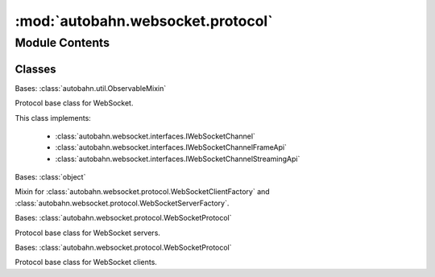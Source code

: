 :mod:`autobahn.websocket.protocol`
==================================

.. py:module:: autobahn.websocket.protocol


Module Contents
---------------

Classes
~~~~~~~

.. autoapisummary::

   autobahn.websocket.protocol.WebSocketProtocol
   autobahn.websocket.protocol.WebSocketFactory
   autobahn.websocket.protocol.WebSocketServerProtocol
   autobahn.websocket.protocol.WebSocketServerFactory
   autobahn.websocket.protocol.WebSocketClientProtocol
   autobahn.websocket.protocol.WebSocketClientFactory



.. class:: WebSocketProtocol


   Bases: :class:`autobahn.util.ObservableMixin`

   Protocol base class for WebSocket.

   This class implements:

     * :class:`autobahn.websocket.interfaces.IWebSocketChannel`
     * :class:`autobahn.websocket.interfaces.IWebSocketChannelFrameApi`
     * :class:`autobahn.websocket.interfaces.IWebSocketChannelStreamingApi`

   .. attribute:: peer
      :annotation: = <never connected>

      

   .. attribute:: SUPPORTED_SPEC_VERSIONS
      :annotation: = [10, 11, 12, 13, 14, 15, 16, 17, 18]

      WebSocket protocol spec (draft) versions supported by this implementation.
      Use of version 18 indicates RFC6455. Use of versions < 18 indicate actual
      draft spec versions (Hybi-Drafts).


   .. attribute:: SUPPORTED_PROTOCOL_VERSIONS
      :annotation: = [8, 13]

      WebSocket protocol versions supported by this implementation.


   .. attribute:: SPEC_TO_PROTOCOL_VERSION
      

      Mapping from protocol spec (draft) version to protocol version.


   .. attribute:: PROTOCOL_TO_SPEC_VERSION
      

      Mapping from protocol version to the latest protocol spec (draft) version
      using that protocol version.


   .. attribute:: DEFAULT_SPEC_VERSION
      :annotation: = 18

      Default WebSocket protocol spec version this implementation speaks: final
      RFC6455.


   .. attribute:: _WS_MAGIC
      :annotation: = b'258EAFA5-E914-47DA-95CA-C5AB0DC85B11'

      Protocol defined magic used during WebSocket handshake (used in Hybi-drafts
      and final RFC6455.


   .. attribute:: _QUEUED_WRITE_DELAY
      :annotation: = 1e-05

      For synched/chopped writes, this is the reactor reentry delay in seconds.


   .. attribute:: MESSAGE_TYPE_TEXT
      :annotation: = 1

      WebSocket text message type (UTF-8 payload).


   .. attribute:: MESSAGE_TYPE_BINARY
      :annotation: = 2

      WebSocket binary message type (arbitrary binary payload).


   .. attribute:: STATE_CLOSED
      :annotation: = 0

      

   .. attribute:: STATE_CONNECTING
      :annotation: = 1

      

   .. attribute:: STATE_CLOSING
      :annotation: = 2

      

   .. attribute:: STATE_OPEN
      :annotation: = 3

      

   .. attribute:: STATE_PROXY_CONNECTING
      :annotation: = 4

      

   .. attribute:: SEND_STATE_GROUND
      :annotation: = 0

      

   .. attribute:: SEND_STATE_MESSAGE_BEGIN
      :annotation: = 1

      

   .. attribute:: SEND_STATE_INSIDE_MESSAGE
      :annotation: = 2

      

   .. attribute:: SEND_STATE_INSIDE_MESSAGE_FRAME
      :annotation: = 3

      

   .. attribute:: CLOSE_STATUS_CODE_NORMAL
      :annotation: = 1000

      Normal close of connection.


   .. attribute:: CLOSE_STATUS_CODE_GOING_AWAY
      :annotation: = 1001

      Going away.


   .. attribute:: CLOSE_STATUS_CODE_PROTOCOL_ERROR
      :annotation: = 1002

      Protocol error.


   .. attribute:: CLOSE_STATUS_CODE_UNSUPPORTED_DATA
      :annotation: = 1003

      Unsupported data.


   .. attribute:: CLOSE_STATUS_CODE_RESERVED1
      :annotation: = 1004

      RESERVED


   .. attribute:: CLOSE_STATUS_CODE_NULL
      :annotation: = 1005

      No status received. (MUST NOT be used as status code when sending a close).


   .. attribute:: CLOSE_STATUS_CODE_ABNORMAL_CLOSE
      :annotation: = 1006

      Abnormal close of connection. (MUST NOT be used as status code when sending a close).


   .. attribute:: CLOSE_STATUS_CODE_INVALID_PAYLOAD
      :annotation: = 1007

      Invalid frame payload data.


   .. attribute:: CLOSE_STATUS_CODE_POLICY_VIOLATION
      :annotation: = 1008

      Policy violation.


   .. attribute:: CLOSE_STATUS_CODE_MESSAGE_TOO_BIG
      :annotation: = 1009

      Message too big.


   .. attribute:: CLOSE_STATUS_CODE_MANDATORY_EXTENSION
      :annotation: = 1010

      Mandatory extension.


   .. attribute:: CLOSE_STATUS_CODE_INTERNAL_ERROR
      :annotation: = 1011

      The peer encountered an unexpected condition or internal error.


   .. attribute:: CLOSE_STATUS_CODE_SERVICE_RESTART
      :annotation: = 1012

      Service restart.


   .. attribute:: CLOSE_STATUS_CODE_TRY_AGAIN_LATER
      :annotation: = 1013

      Try again later.


   .. attribute:: CLOSE_STATUS_CODE_UNASSIGNED1
      :annotation: = 1014

      Unassiged.


   .. attribute:: CLOSE_STATUS_CODE_TLS_HANDSHAKE_FAILED
      :annotation: = 1015

      TLS handshake failed, i.e. server certificate could not be verified. (MUST NOT be used as status code when sending a close).


   .. attribute:: CLOSE_STATUS_CODES_ALLOWED
      

      Status codes allowed to send in close.


   .. attribute:: CONFIG_ATTRS_COMMON
      :annotation: = ['logOctets', 'logFrames', 'trackTimings', 'utf8validateIncoming', 'applyMask', 'maxFramePayloadSize', 'maxMessagePayloadSize', 'autoFragmentSize', 'failByDrop', 'echoCloseCodeReason', 'openHandshakeTimeout', 'closeHandshakeTimeout', 'tcpNoDelay', 'autoPingInterval', 'autoPingTimeout', 'autoPingSize']

      Configuration attributes common to servers and clients.


   .. attribute:: CONFIG_ATTRS_SERVER
      :annotation: = ['versions', 'webStatus', 'requireMaskedClientFrames', 'maskServerFrames', 'perMessageCompressionAccept', 'serveFlashSocketPolicy', 'flashSocketPolicy', 'allowedOrigins', 'allowedOriginsPatterns', 'allowNullOrigin', 'maxConnections', 'trustXForwardedFor']

      Configuration attributes specific to servers.


   .. attribute:: CONFIG_ATTRS_CLIENT
      :annotation: = ['version', 'acceptMaskedServerFrames', 'maskClientFrames', 'serverConnectionDropTimeout', 'perMessageCompressionOffers', 'perMessageCompressionAccept']

      Configuration attributes specific to clients.


   .. method:: onOpen(self)

      Implements :func:`autobahn.websocket.interfaces.IWebSocketChannel.onOpen`


   .. method:: onMessageBegin(self, isBinary)

      Implements :func:`autobahn.websocket.interfaces.IWebSocketChannel.onMessageBegin`


   .. method:: onMessageFrameBegin(self, length)

      Implements :func:`autobahn.websocket.interfaces.IWebSocketChannel.onMessageFrameBegin`


   .. method:: onMessageFrameData(self, payload)

      Implements :func:`autobahn.websocket.interfaces.IWebSocketChannel.onMessageFrameData`


   .. method:: onMessageFrameEnd(self)

      Implements :func:`autobahn.websocket.interfaces.IWebSocketChannel.onMessageFrameEnd`


   .. method:: onMessageFrame(self, payload)

      Implements :func:`autobahn.websocket.interfaces.IWebSocketChannel.onMessageFrame`


   .. method:: onMessageEnd(self)

      Implements :func:`autobahn.websocket.interfaces.IWebSocketChannel.onMessageEnd`


   .. method:: onMessage(self, payload, isBinary)

      Implements :func:`autobahn.websocket.interfaces.IWebSocketChannel.onMessage`


   .. method:: onPing(self, payload)

      Implements :func:`autobahn.websocket.interfaces.IWebSocketChannel.onPing`


   .. method:: onPong(self, payload)

      Implements :func:`autobahn.websocket.interfaces.IWebSocketChannel.onPong`


   .. method:: onClose(self, wasClean, code, reason)

      Implements :func:`autobahn.websocket.interfaces.IWebSocketChannel.onClose`


   .. method:: onCloseFrame(self, code, reasonRaw)

      Callback when a Close frame was received. The default implementation answers by
      sending a Close when no Close was sent before. Otherwise it drops
      the TCP connection either immediately (when we are a server) or after a timeout
      (when we are a client and expect the server to drop the TCP).

      :param code: Close status code, if there was one (:class:`WebSocketProtocol`.CLOSE_STATUS_CODE_*).
      :type code: int
      :param reasonRaw: Close reason (when present, a status code MUST have been also be present).
      :type reasonRaw: bytes


   .. method:: onServerConnectionDropTimeout(self)

      We (a client) expected the peer (a server) to drop the connection,
      but it didn't (in time self.serverConnectionDropTimeout).
      So we drop the connection, but set self.wasClean = False.


   .. method:: onOpenHandshakeTimeout(self)

      We expected the peer to complete the opening handshake with to us.
      It didn't do so (in time self.openHandshakeTimeout).
      So we drop the connection, but set self.wasClean = False.


   .. method:: onCloseHandshakeTimeout(self)

      We expected the peer to respond to us initiating a close handshake. It didn't
      respond (in time self.closeHandshakeTimeout) with a close response frame though.
      So we drop the connection, but set self.wasClean = False.


   .. method:: onAutoPingTimeout(self)

      When doing automatic ping/pongs to detect broken connection, the peer
      did not reply in time to our ping. We drop the connection.


   .. method:: dropConnection(self, abort=False)

      Drop the underlying TCP connection.


   .. method:: _max_message_size_exceeded(self, msg_size, max_msg_size, reason)


   .. method:: _fail_connection(self, code=CLOSE_STATUS_CODE_GOING_AWAY, reason='going away')

      Fails the WebSocket connection.


   .. method:: _protocol_violation(self, reason)

      Fired when a WebSocket protocol violation/error occurs.

      :param reason: Protocol violation that was encountered (human readable).
      :type reason: str

      :returns: bool -- True, when any further processing should be discontinued.


   .. method:: _invalid_payload(self, reason)

      Fired when invalid payload is encountered. Currently, this only happens
      for text message when payload is invalid UTF-8 or close frames with
      close reason that is invalid UTF-8.

      :param reason: What was invalid for the payload (human readable).
      :type reason: str

      :returns: bool -- True, when any further processing should be discontinued.


   .. method:: setTrackTimings(self, enable)

      Enable/disable tracking of detailed timings.

      :param enable: Turn time tracking on/off.
      :type enable: bool


   .. method:: _connectionMade(self)

      This is called by network framework when a new TCP connection has been established
      and handed over to a Protocol instance (an instance of this class).


   .. method:: _connectionLost(self, reason)

      This is called by network framework when a transport connection was
      lost.


   .. method:: logRxOctets(self, data)

      Hook fired right after raw octets have been received, but only when
      self.logOctets == True.


   .. method:: logTxOctets(self, data, sync)

      Hook fired right after raw octets have been sent, but only when
      self.logOctets == True.


   .. method:: logRxFrame(self, frameHeader, payload)

      Hook fired right after WebSocket frame has been received and decoded,
      but only when self.logFrames == True.


   .. method:: logTxFrame(self, frameHeader, payload, repeatLength, chopsize, sync)

      Hook fired right after WebSocket frame has been encoded and sent, but
      only when self.logFrames == True.


   .. method:: _dataReceived(self, data)

      This is called by network framework upon receiving data on transport
      connection.


   .. method:: consumeData(self)

      Consume buffered (incoming) data.


   .. method:: processProxyConnect(self)

      Process proxy connect.


   .. method:: processHandshake(self)

      Process WebSocket handshake.


   .. method:: _trigger(self)

      Trigger sending stuff from send queue (which is only used for
      chopped/synched writes).


   .. method:: _send(self)

      Send out stuff from send queue. For details how this works, see
      test/trickling in the repo.


   .. method:: sendData(self, data, sync=False, chopsize=None)

      Wrapper for self.transport.write which allows to give a chopsize.
      When asked to chop up writing to TCP stream, we write only chopsize
      octets and then give up control to select() in underlying reactor so
      that bytes get onto wire immediately. Note that this is different from
      and unrelated to WebSocket data message fragmentation. Note that this
      is also different from the TcpNoDelay option which can be set on the
      socket.


   .. method:: sendPreparedMessage(self, preparedMsg)

      Implements :func:`autobahn.websocket.interfaces.IWebSocketChannel.sendPreparedMessage`


   .. method:: processData(self)

      After WebSocket handshake has been completed, this procedure will do
      all subsequent processing of incoming bytes.


   .. method:: onFrameBegin(self)

      Begin of receive new frame.


   .. method:: onFrameData(self, payload)

      New data received within frame.


   .. method:: onFrameEnd(self)

      End of frame received.


   .. method:: processControlFrame(self)

      Process a completely received control frame.


   .. method:: sendFrame(self, opcode, payload=b'', fin=True, rsv=0, mask=None, payload_len=None, chopsize=None, sync=False)

      Send out frame. Normally only used internally via sendMessage(),
      sendPing(), sendPong() and sendClose().

      This method deliberately allows to send invalid frames (that is frames
      invalid per-se, or frames invalid because of protocol state). Other
      than in fuzzing servers, calling methods will ensure that no invalid
      frames are sent.

      In addition, this method supports explicit specification of payload
      length. When payload_len is given, it will always write that many
      octets to the stream. It'll wrap within payload, resending parts of
      that when more octets were requested The use case is again for fuzzing
      server which want to sent increasing amounts of payload data to peers
      without having to construct potentially large messages themselves.


   .. method:: sendPing(self, payload=None)

      Implements :func:`autobahn.websocket.interfaces.IWebSocketChannel.sendPing`


   .. method:: _sendAutoPing(self)


   .. method:: _cancelAutoPingTimeoutCall(self)

      When data is received from client, use it in leu of timely PONG response - cancel pending timeout call
      that will drop connection


   .. method:: sendPong(self, payload=None)

      Implements :func:`autobahn.websocket.interfaces.IWebSocketChannel.sendPong`


   .. method:: sendCloseFrame(self, code=None, reasonUtf8=None, isReply=False)

      Send a close frame and update protocol state. Note, that this is
      an internal method which deliberately allows not send close
      frame with invalid payload.


   .. method:: sendClose(self, code=None, reason=None)

      Implements :func:`autobahn.websocket.interfaces.IWebSocketChannel.sendClose`


   .. method:: beginMessage(self, isBinary=False, doNotCompress=False)

      Implements :func:`autobahn.websocket.interfaces.IWebSocketChannel.beginMessage`


   .. method:: beginMessageFrame(self, length)

      Implements :func:`autobahn.websocket.interfaces.IWebSocketChannel.beginMessageFrame`


   .. method:: sendMessageFrameData(self, payload, sync=False)

      Implements :func:`autobahn.websocket.interfaces.IWebSocketChannel.sendMessageFrameData`


   .. method:: endMessage(self)

      Implements :func:`autobahn.websocket.interfaces.IWebSocketChannel.endMessage`


   .. method:: sendMessageFrame(self, payload, sync=False)

      Implements :func:`autobahn.websocket.interfaces.IWebSocketChannel.sendMessageFrame`


   .. method:: sendMessage(self, payload, isBinary=False, fragmentSize=None, sync=False, doNotCompress=False)

      Implements :func:`autobahn.websocket.interfaces.IWebSocketChannel.sendMessage`


   .. method:: _parseExtensionsHeader(self, header, removeQuotes=True)

      Parse the Sec-WebSocket-Extensions header.



.. class:: WebSocketFactory

   Bases: :class:`object`

   Mixin for
   :class:`autobahn.websocket.protocol.WebSocketClientFactory` and
   :class:`autobahn.websocket.protocol.WebSocketServerFactory`.

   .. method:: prepareMessage(self, payload, isBinary=False, doNotCompress=False)

      Prepare a WebSocket message. This can be later sent on multiple
      instances of :class:`autobahn.websocket.WebSocketProtocol` using
      :meth:`autobahn.websocket.WebSocketProtocol.sendPreparedMessage`.

      By doing so, you can avoid the (small) overhead of framing the
      *same* payload into WebSocket messages multiple times when that
      same payload is to be sent out on multiple connections.

      :param payload: The message payload.
      :type payload: bytes
      :param isBinary: `True` iff payload is binary, else the payload must be
          UTF-8 encoded text.
      :type isBinary: bool
      :param doNotCompress: Iff `True`, never compress this message. This
          only applies when WebSocket compression has been negotiated on the
          WebSocket connection. Use when you know the payload incompressible
          (e.g. encrypted or already compressed).
      :type doNotCompress: bool

      :returns: obj -- An instance of :class:`autobahn.websocket.protocol.PreparedMessage`.



.. class:: WebSocketServerProtocol


   Bases: :class:`autobahn.websocket.protocol.WebSocketProtocol`

   Protocol base class for WebSocket servers.

   .. attribute:: log
      

      

   .. attribute:: CONFIG_ATTRS
      

      

   .. method:: onConnect(self, request)

      Callback fired during WebSocket opening handshake when new WebSocket client
      connection is about to be established.

      When you want to accept the connection, return the accepted protocol
      from list of WebSocket (sub)protocols provided by client or `None` to
      speak no specific one or when the client protocol list was empty.

      You may also return a pair of `(protocol, headers)` to send additional
      HTTP headers, with `headers` being a dictionary of key-values.

      Throw :class:`autobahn.websocket.types.ConnectionDeny` when you don't want
      to accept the WebSocket connection request.

      :param request: WebSocket connection request information.
      :type request: instance of :class:`autobahn.websocket.protocol.ConnectionRequest`


   .. method:: _connectionMade(self)

      Called by network framework when new transport connection from client was
      accepted. Default implementation will prepare for initial WebSocket opening
      handshake. When overriding in derived class, make sure to call this base class
      implementation *before* your code.


   .. method:: _connectionLost(self, reason)

      Called by network framework when established transport connection from client
      was lost. Default implementation will tear down all state properly.
      When overriding in derived class, make sure to call this base class
      implementation *after* your code.


   .. method:: processProxyConnect(self)

      Process proxy connect.


   .. method:: processHandshake(self)

      Process WebSocket opening handshake request from client.


   .. method:: succeedHandshake(self, res)

      Callback after onConnect() returns successfully. Generates the response for the handshake.


   .. method:: failHandshake(self, reason, code=400, responseHeaders=None)

      During opening handshake the client request was invalid, we send a HTTP
      error response and then drop the connection.


   .. method:: sendHttpErrorResponse(self, code, reason, responseHeaders=None)

      Send out HTTP error response.


   .. method:: sendHtml(self, html)

      Send HTML page HTTP response.


   .. method:: sendRedirect(self, url)

      Send HTTP Redirect (303) response.


   .. method:: sendServerStatus(self, redirectUrl=None, redirectAfter=0)

      Used to send out server status/version upon receiving a HTTP/GET without
      upgrade to WebSocket header (and option serverStatus is True).



.. class:: WebSocketServerFactory(url=None, protocols=None, server='AutobahnPython/%s' % __version__, headers=None, externalPort=None)


   Bases: :class:`autobahn.websocket.protocol.WebSocketFactory`

   A protocol factory for WebSocket servers.

   Implements :func:`autobahn.websocket.interfaces.IWebSocketServerChannelFactory`

   .. attribute:: log
      

      

   .. attribute:: protocol
      

      The protocol to be spoken. Must be derived from :class:`autobahn.websocket.protocol.WebSocketServerProtocol`.


   .. attribute:: isServer
      :annotation: = True

      Flag indicating if this factory is client- or server-side.


   .. method:: setSessionParameters(self, url=None, protocols=None, server=None, headers=None, externalPort=None)

      Implements :func:`autobahn.websocket.interfaces.IWebSocketServerChannelFactory.setSessionParameters`


   .. method:: resetProtocolOptions(self)

      Implements :func:`autobahn.websocket.interfaces.IWebSocketServerChannelFactory.resetProtocolOptions`


   .. method:: setProtocolOptions(self, versions=None, webStatus=None, utf8validateIncoming=None, maskServerFrames=None, requireMaskedClientFrames=None, applyMask=None, maxFramePayloadSize=None, maxMessagePayloadSize=None, autoFragmentSize=None, failByDrop=None, echoCloseCodeReason=None, openHandshakeTimeout=None, closeHandshakeTimeout=None, tcpNoDelay=None, perMessageCompressionAccept=None, autoPingInterval=None, autoPingTimeout=None, autoPingSize=None, serveFlashSocketPolicy=None, flashSocketPolicy=None, allowedOrigins=None, allowNullOrigin=False, maxConnections=None, trustXForwardedFor=None)

      Implements :func:`autobahn.websocket.interfaces.IWebSocketServerChannelFactory.setProtocolOptions`


   .. method:: getConnectionCount(self)

      Get number of currently connected clients.

      :returns: int -- Number of currently connected clients.



.. class:: WebSocketClientProtocol


   Bases: :class:`autobahn.websocket.protocol.WebSocketProtocol`

   Protocol base class for WebSocket clients.

   .. attribute:: log
      

      

   .. attribute:: CONFIG_ATTRS
      

      

   .. method:: onConnecting(self, transport_details)

      :param transport_details: a :class:`autobahn.websocket.types.TransportDetails`

      Callback fired after the connection is established, but before the
      handshake has started. This may return a
      :class:`autobahn.websocket.types.ConnectingRequest` instance
      (or a future which resolves to one) to control aspects of the
      handshake (or None for defaults)


   .. method:: onConnect(self, response)

      Callback fired directly after WebSocket opening handshake when new WebSocket server
      connection was established.

      :param response: WebSocket connection response information.
      :type response: instance of :class:`autobahn.websocket.protocol.ConnectionResponse`


   .. method:: _connectionMade(self)

      Called by network framework when new transport connection to server was established. Default
      implementation will start the initial WebSocket opening handshake (or proxy connect).
      When overriding in derived class, make sure to call this base class
      implementation _before_ your code.


   .. method:: _connectionLost(self, reason)

      Called by network framework when established transport connection to server was lost. Default
      implementation will tear down all state properly.
      When overriding in derived class, make sure to call this base class
      implementation _after_ your code.


   .. method:: startProxyConnect(self)

      Connect to explicit proxy.


   .. method:: processProxyConnect(self)

      Process HTTP/CONNECT response from server.


   .. method:: failProxyConnect(self, reason)

      During initial explicit proxy connect, the server response indicates some failure and we drop the
      connection.


   .. method:: startHandshake(self)

      Start WebSocket opening handshake.


   .. method:: _actuallyStartHandshake(self, request_options)

      Internal helper.

      Actually send the WebSocket opening handshake after receiving
      valid request options.


   .. method:: processHandshake(self)

      Process WebSocket opening handshake response from server.


   .. method:: failHandshake(self, reason)

      During opening handshake the server response is invalid and we drop the
      connection.



.. class:: WebSocketClientFactory(url=None, origin=None, protocols=None, useragent='AutobahnPython/%s' % __version__, headers=None, proxy=None)


   Bases: :class:`autobahn.websocket.protocol.WebSocketFactory`

   A protocol factory for WebSocket clients.

   Implements :func:`autobahn.websocket.interfaces.IWebSocketClientChannelFactory`

   .. attribute:: log
      

      

   .. attribute:: protocol
      

      The protocol to be spoken. Must be derived from :class:`autobahn.websocket.protocol.WebSocketClientProtocol`.


   .. attribute:: isServer
      :annotation: = False

      Flag indicating if this factory is client- or server-side.


   .. method:: setSessionParameters(self, url=None, origin=None, protocols=None, useragent=None, headers=None, proxy=None)

      Implements :func:`autobahn.websocket.interfaces.IWebSocketClientChannelFactory.setSessionParameters`


   .. method:: resetProtocolOptions(self)

      Implements :func:`autobahn.websocket.interfaces.IWebSocketClientChannelFactory.resetProtocolOptions`


   .. method:: setProtocolOptions(self, version=None, utf8validateIncoming=None, acceptMaskedServerFrames=None, maskClientFrames=None, applyMask=None, maxFramePayloadSize=None, maxMessagePayloadSize=None, autoFragmentSize=None, failByDrop=None, echoCloseCodeReason=None, serverConnectionDropTimeout=None, openHandshakeTimeout=None, closeHandshakeTimeout=None, tcpNoDelay=None, perMessageCompressionOffers=None, perMessageCompressionAccept=None, autoPingInterval=None, autoPingTimeout=None, autoPingSize=None)

      Implements :func:`autobahn.websocket.interfaces.IWebSocketClientChannelFactory.setProtocolOptions`



